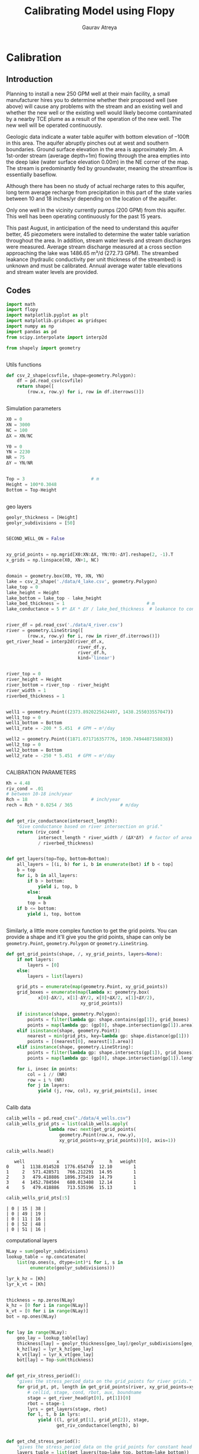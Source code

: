 #+TITLE: Calibrating Model using Flopy
#+AUTHOR: Gaurav Atreya
#+LATEX_CLASS: unisubmission
#+LATEX_CLASS_OPTIONS: [titlepage,12pt]

#+OPTIONS: num:nil
#+OPTIONS: toc:nil

#+LATEX_HEADER: \ClassCode{GEOL 6024}
#+LATEX_HEADER: \ClassName{GroundWater Modeling}
#+LATEX_HEADER: \ActivityType{Project}
#+LATEX_HEADER: \SubmissionType{Report}
#+LATEX_HEADER: \SubmissionNumber{4}
#+LATEX_HEADER: \SubmissionName{Calibrating Model using Flopy}
#+LATEX_HEADER: \Author{Gaurav Atreya}
#+LATEX_HEADER: \Mnumber{M14001485}
#+LATEX_HEADER: \Keywords{Groundwater,Modeling,Flopy}

# #+TOC: headlines 2

* Calibration
** Introduction

Planning to install a new 250 GPM well at their main facility, a small manufacturer hires you to determine whether their proposed well (see above) will cause any problems with the stream and an existing well and whether the new well or the existing well would likely become contaminated by a nearby TCE plume as a result of the operation of the new well. The new well will be operated continuously.

Geologic data indicate a water table aquifer with bottom elevation of –100ft in this area. The aquifer abruptly pinches out at west and southern boundaries. Ground surface elevation in the area is approximately 3m. A 1st-order stream (average depth=1m) flowing through the area empties into the deep lake (water surface elevation 0.00m) in the NE corner of the map. The stream is predominantly fed by groundwater, meaning the streamflow is essentially baseflow.

Although there has been no study of actual recharge rates to this aquifer, long term average recharge from precipitation in this part of the state varies between 10 and 18 inches/yr depending on the location of the aquifer.

Only one well in the vicinity currently pumps (200 GPM) from this aquifer. This well has been operating continuously for the past 15 years.

This past August, in anticipation of the need to understand this aquifer better, 45 piezometers were installed to determine the water table variation throughout the area. In addition, stream water levels and stream discharges were measured. Average stream discharge measured at a cross section approaching the lake was 1486.65 m³/d (272.73 GPM). The streambed leakance (hydraulic conductivity per unit thickness of the streambed) is unknown and must be calibrated. Annual average water table elevations and stream water levels are provided.

** Codes


#+BEGIN_SRC python
import math
import flopy
import matplotlib.pyplot as plt
import matplotlib.gridspec as gridspec
import numpy as np
import pandas as pd
from scipy.interpolate import interp2d

from shapely import geometry
#+END_SRC

#+RESULTS[9921e251b93f011e1801a25c66db52e264de6882]:
#+begin_src text
#+end_src



Utils functions
#+BEGIN_SRC python
def csv_2_shape(csvfile, shape=geometry.Polygon):
    df = pd.read_csv(csvfile)
    return shape([
        (row.x, row.y) for i, row in df.iterrows()])
#+END_SRC

#+RESULTS[971c6b2dbd2636881cc673726bf71ecce66a5f8a]:
#+begin_src text
#+end_src



Simulation parameters
#+BEGIN_SRC python
X0 = 0
XN = 3000
NC = 100
ΔX = XN/NC

Y0 = 0
YN = 2230
NR = 75
ΔY = YN/NR


Top = 3                         # m
Height = 100*0.3048
Bottom = Top-Height
#+END_SRC

#+RESULTS[c71b28474351272607ba57f2dab850e18d3547a2]:
#+begin_src text
#+end_src


geo layers
#+BEGIN_SRC python
geolyr_thickness = [Height]
geolyr_subdivisions = [50]
#+END_SRC

#+RESULTS[bed195a74c913588f832f24eef0223ff514df16b]:
#+begin_src text
#+end_src



#+BEGIN_SRC python
SECOND_WELL_ON = False
#+END_SRC

#+RESULTS[d5aa2edc37415473b159bb32ac044f5e0ee151e4]:
#+begin_src text
#+end_src


#+BEGIN_SRC python
xy_grid_points = np.mgrid[X0:XN:ΔX, YN:Y0:-ΔY].reshape(2, -1).T
x_grids = np.linspace(X0, XN+1, NC)
#+END_SRC

#+RESULTS[66507c62c220e7c0596a590c142eab533b717f3b]:
#+begin_src text
#+end_src



#+BEGIN_SRC python
domain = geometry.box(X0, Y0, XN, YN)
lake = csv_2_shape('./data/4_lake.csv', geometry.Polygon)
lake_top = 0
lake_height = Height
lake_bottom = lake_top - lake_height
lake_bed_thickness = 1                               # m
lake_conductance = 5 #* ΔX * ΔY / lake_bed_thickness  # leakance to conductance how?
#+END_SRC

#+RESULTS[14ffecc828b738158659d9f8118c8489649b4d6b]:
#+begin_src text
#+end_src



#+BEGIN_SRC python
river_df = pd.read_csv('./data/4_river.csv')
river = geometry.LineString([
        (row.x, row.y) for i, row in river_df.iterrows()])
get_river_head = interp2d(river_df.x,
                           river_df.y,
                           river_df.h,
                           kind='linear')
#+END_SRC

#+RESULTS[75b94505e8f630d07caa122ad1d4803152fecc12]:
#+begin_src text
#+end_src

#+BEGIN_SRC python
river_top = 0
river_height = Height
river_bottom = river_top - river_height
river_width = 1
riverbed_thickness = 1
#+END_SRC

#+RESULTS[67aa26fafbf643fdd9f8804a4d8d07c2878ab24e]:
#+begin_src text
#+end_src

#+BEGIN_SRC python
well1 = geometry.Point((2373.8920225624497, 1438.255033557047))
well1_top = 0
well1_bottom = Bottom
well1_rate = -200 * 5.451  # GPM → m³/day

well2 = geometry.Point((1871.071716357776, 1030.7494407158838))
well2_top = 0
well2_bottom = Bottom
well2_rate = -250 * 5.451  # GPM → m³/day
#+END_SRC

#+RESULTS[7923e158c67e86a4c84b91e5691548b05a37c488]:
#+begin_src text
#+end_src


CALIBRATION PARAMETERS

#+BEGIN_SRC python
Kh = 4.48
riv_cond = .01
# between 10-18 inch/year
Rch = 18                        # inch/year
rech = Rch * 0.0254 / 365                  # m/day
#+END_SRC

#+RESULTS[b9aca6cc10d14b51061166e4f44cf1dcb0634bed]:
#+begin_src text
#+end_src


#+BEGIN_SRC python
def get_riv_conductance(intersect_length):
    "Give conductance based on river intersection on grid."
    return (riv_cond *
            intersect_length * river_width / (ΔX*ΔY)  # factor of area covered
            / riverbed_thickness)
#+END_SRC

#+RESULTS[b77d5ef065d4899adb8c933ec65c2137faa41e6a]:
#+begin_src text
#+end_src


#+BEGIN_SRC python
def get_layers(top=Top, bottom=Bottom):
    all_layers = [(i, b) for i, b in enumerate(bot) if b < top]
    b = top
    for i, b in all_layers:
        if b > bottom:
            yield i, top, b
        else:
            break
        top = b
    if b <= bottom:
        yield i, top, bottom
#+END_SRC

#+RESULTS[dd1fa35728e298d5dbf29521fad151e3a7149bba]:
#+begin_src text
#+end_src

Similarly, a little more complex function to get the grid points. You can provide a shape and it'll give you the grid points, shape can only be ~geometry.Point~, ~geometry.Polygon~ or ~geometry.LineString~.

#+BEGIN_SRC python
def get_grid_points(shape, /, xy_grid_points, layers=None):
    if not layers:
        layers = [0]
    else:
        layers = list(layers)

    grid_pts = enumerate(map(geometry.Point, xy_grid_points))
    grid_boxes = enumerate(map(lambda x: geometry.box(
            x[0]-ΔX/2, x[1]-ΔY/2, x[0]+ΔX/2, x[1]+ΔY/2),
                            xy_grid_points))

    if isinstance(shape, geometry.Polygon):
        points = filter(lambda gp: shape.contains(gp[1]), grid_boxes)
        points = map(lambda gp: (gp[0], shape.intersection(gp[1]).area), points)
    elif isinstance(shape, geometry.Point):
        nearest = min(grid_pts, key=lambda gp: shape.distance(gp[1]))
        points = [(nearest[0], nearest[1].area)]
    elif isinstance(shape, geometry.LineString):
        points = filter(lambda gp: shape.intersects(gp[1]), grid_boxes)
        points = map(lambda gp: (gp[0], shape.intersection(gp[1]).length), points)

    for i, insec in points:
        col = i // (NR)
        row = i % (NR)
        for j in layers:
            yield (j, row, col), xy_grid_points[i], insec
#+END_SRC

#+RESULTS[733b75e9438536d1c247104d25e585f92d7675f4]:
#+begin_src text
#+end_src



Calib data
#+BEGIN_SRC python
calib_wells = pd.read_csv("./data/4_wells.csv")
calib_wells_grid_pts = list(calib_wells.apply(
                lambda row: next(get_grid_points(
                    geometry.Point(row.x, row.y),
                    xy_grid_points=xy_grid_points))[0], axis=1))
#+END_SRC


#+BEGIN_SRC python
calib_wells.head()
#+END_SRC

#+RESULTS[460b3a8675527b1e619e3b827d55339216a5711f]:
#+begin_src text
   well            x            y      h   weight
0     1  1138.014528  1776.654749  12.10        1
1     2   571.428571   766.212291  14.95        1
2     3   479.418886  1896.375419  14.79        1
3     4  1452.784504   680.013408  12.14        1
4     5   479.418886   713.535196  15.13        1
#+end_src

#+BEGIN_SRC python
calib_wells_grid_pts[:5]
#+END_SRC

#+RESULTS[b5b395cfd53e521d3e122b2be16b72c82fd62fb0]:
#+begin_src text
| 0 | 15 | 38 |
| 0 | 49 | 19 |
| 0 | 11 | 16 |
| 0 | 52 | 48 |
| 0 | 51 | 16 |
#+end_src


computational layers
#+BEGIN_SRC python
NLay = sum(geolyr_subdivisions)
lookup_table = np.concatenate(
    list(np.ones(s, dtype=int)*i for i, s in
         enumerate(geolyr_subdivisions)))

lyr_k_hz = [Kh]
lyr_k_vt = [Kh]
#+END_SRC

#+RESULTS[a9c37fa9729d0540f085edb4c6de0a8267daca64]:
#+begin_src text
#+end_src


#+BEGIN_SRC python
thickness = np.zeros(NLay)
k_hz = [0 for i in range(NLay)]
k_vt = [0 for i in range(NLay)]
bot = np.ones(NLay)
#+END_SRC

#+RESULTS[98ff10c1068cb7013527d6077ba131f4bf671534]:
#+begin_src text
#+end_src

#+BEGIN_SRC python
for lay in range(NLay):
    geo_lay = lookup_table[lay]
    thickness[lay] = geolyr_thickness[geo_lay]/geolyr_subdivisions[geo_lay]
    k_hz[lay] = lyr_k_hz[geo_lay]
    k_vt[lay] = lyr_k_vt[geo_lay]
    bot[lay] = Top-sum(thickness)
#+END_SRC

#+RESULTS[c7a64d30a70803599677f275addf685e46d86358]:
#+begin_src text
#+end_src


#+BEGIN_SRC python
def get_riv_stress_period():
    "gives the stress_period_data on the grid_points for river grids."
    for grid_pt, pt, length in get_grid_points(river, xy_grid_points=xy_grid_points):
        # cellid, stage, cond, rbot, aux, boundname
        stage = get_river_head(pt[0], pt[1])[0]
        rbot = stage-1
        lyrs = get_layers(stage, rbot)
        for l, t, b in lyrs:
            yield ((l, grid_pt[1], grid_pt[2]), stage,
                   get_riv_conductance(length), b)
#+END_SRC

#+RESULTS[5a3b6fe313b83f7cb9aa4bdf3aeb91c6b68ed316]:
#+begin_src text
#+end_src


#+BEGIN_SRC python
def get_chd_stress_period():
    "gives the stress_period_data on the grid_points for constant head points."
    layers_tuple = list(get_layers(top=lake_top, bottom=lake_bottom))
    for grid_pt, _, _ in get_grid_points(lake, xy_grid_points=xy_grid_points):
        for lay, thk, bottom in layers_tuple:
            # cellid, head
            yield ((lay, grid_pt[1], grid_pt[2]), lake_top)

    for grid_pt, pt, _ in get_grid_points(river, xy_grid_points=xy_grid_points):
        # cellid, head
        stage = get_river_head(pt[0], pt[1])[0]
        rbot = stage-1
        lyrs = get_layers(stage, rbot)
        for l, t, b in lyrs:
            yield ((l, grid_pt[1], grid_pt[2]), stage)
#+END_SRC

#+RESULTS[f86be87936b5db07ac84e4d6abce796b553b6a10]:
#+begin_src text
#+end_src


#+BEGIN_SRC python
def get_well_stress_period():
    # temp fix
    well1_layers = [l[0] for l in get_layers(well1_top, well1_bottom)]
    well1_pts = get_grid_points(well1, xy_grid_points=xy_grid_points,
                               layers=well1_layers)
    rate1 = well1_rate/len(well1_layers)
    spd = [(wpt, rate1) for wpt, _, _ in well1_pts]
    if SECOND_WELL_ON:
        well2_layers = [l[0] for l in get_layers(well2_top, well2_bottom)]
        well2_pts = get_grid_points(well2, xy_grid_points=xy_grid_points,
                                   layers=well2_layers)
        rate2 = well2_rate/len(well2_layers)
        spd += [(wpt, rate2) for wpt, _, _ in well2_pts]
    return {0: spd}
#+END_SRC

#+RESULTS[dadec8c15d9198e32d17251f86a6a2152969e92a]:
#+begin_src text
#+end_src



TO plot the heads
#+BEGIN_SRC python
sp = list(get_chd_stress_period())

x = [l[0][2] for l in sp]+[0]
y = [l[0][1] for l in sp]+[0]
c = [l[1] for l in sp] + [None]
#+END_SRC

#+RESULTS[74d6d9b117694732386153a76476b325ee5ffda6]:
#+begin_src text
#+end_src

#+BEGIN_SRC python
plt.scatter(x, y, c=c)
plt.xlim(left=0, right=NC)
plt.ylim(bottom=NR, top=0)
plt.colorbar()
filename="./images/4_calib_input.pdf"
plt.savefig(filename)
plt.show()
#+END_SRC

[[./images/4_calib_input.pdf]]

MODELING STARTS FROM HERE:
#+BEGIN_SRC python
ws = './models/4_calibration'
name = '4_calibration'

sim = flopy.mf6.MFSimulation(sim_name=name,
                             sim_ws=ws,
                             exe_name='modflow-mf6')
#+END_SRC

#+BEGIN_SRC python
tdis = flopy.mf6.ModflowTdis(sim,
                             time_units='days')
ims = flopy.mf6.ModflowIms(sim)
gwf = flopy.mf6.ModflowGwf(sim, modelname=name, save_flows=True)
#+END_SRC

#+BEGIN_SRC python
dis = flopy.mf6.ModflowGwfdis(gwf,
                              length_units='METERS',
                              nlay=NLay,
                              nrow=NR,
                              ncol=NC,
                              delc=ΔX,
                              delr=ΔY,
                              top=Top,
                              botm=bot)
#+END_SRC

#+BEGIN_SRC python
initial_head = np.ones((NLay, NR, NC)) * Top
for gp, head in get_chd_stress_period():
    initial_head[gp] = head

ic = flopy.mf6.ModflowGwfic(gwf, strt=initial_head)
#+END_SRC

#+BEGIN_SRC python
recharge = flopy.mf6.ModflowGwfrcha(gwf, recharge=rech)
#+END_SRC


#+BEGIN_SRC python
k_vt_new = np.ones(shape=(NLay, NR, NC))*Kh

for gp, _, cond, _ in get_riv_stress_period():
    k_vt_new[gp] = cond
#+END_SRC

#+BEGIN_SRC python
npf = flopy.mf6.ModflowGwfnpf(gwf,
                              icelltype=1,
                              k=k_hz,
                              k33=k_vt_new,
                              save_specific_discharge=True)
#+END_SRC

#+BEGIN_SRC python
chd = flopy.mf6.ModflowGwfchd(
    gwf,
    stress_period_data=list(get_chd_stress_period()))
#+END_SRC

#+BEGIN_SRC python
rivers = flopy.mf6.ModflowGwfriv(
    gwf,
    stress_period_data=list(get_riv_stress_period()))
#+END_SRC

#+BEGIN_SRC python
# flopy.mf6.ModflowGwfdrn(
#     gwf,
#     stress_period_data=list(get_drn_stress_period()))
#+END_SRC


#+BEGIN_SRC python
wells = flopy.mf6.ModflowGwfwel(
    gwf,
    stress_period_data=get_well_stress_period())
#+END_SRC

#+BEGIN_SRC python
budget_file = name + '.bud'
head_file = name + '.hds'
oc = flopy.mf6.ModflowGwfoc(gwf,
                            budget_filerecord=budget_file,
                            head_filerecord=head_file,
                            saverecord=[('HEAD', 'ALL'),
                                        ('BUDGET', 'ALL')])
#+END_SRC


#+BEGIN_SRC python
sim.write_simulation()
result, _ = sim.run_simulation()

if not result:
    print("Error in Simulation")
    exit(1)
#+END_SRC

#+BEGIN_SRC python
head_arr = gwf.output.head().get_data()
bud = gwf.output.budget()
#+END_SRC


#+BEGIN_SRC python
watertable = flopy.utils.postprocessing.get_water_table(head_arr, -1e30)
spdis = bud.get_data(text='DATA-SPDIS')[0]
qx, qy, qz = flopy.utils.postprocessing.get_specific_discharge(spdis, gwf)
#+END_SRC


#+BEGIN_SRC python
model_heads = map(lambda x: watertable[(x[1], x[2])], calib_wells_grid_pts)
#+END_SRC

#+BEGIN_SRC python
calib_wells.loc[:, 'model_h'] = pd.Series(model_heads)
calib_wells.loc[:, 'err'] = calib_wells.model_h - calib_wells.h
calib_wells.loc[:, 'sq_err'] = calib_wells.err * calib_wells.err
calib_wells.loc[:, 'pt_size'] = calib_wells.err.map(lambda x: abs(x))
calib_wells.loc[:, 'pt_color'] = calib_wells.err.map(lambda x: 'red' if x>0 else 'blue')
#+END_SRC

#+BEGIN_SRC python
rmse = math.sqrt(calib_wells.sq_err.sum())
nse = 1 - calib_wells.sq_err.sum()/(calib_wells.h - calib_wells.h.mean()).map(lambda x: x**2).sum()

print(f'Rch={Rch} inch/year; K={Kh} m/day; RK={riv_cond} ; RMSE={rmse}; NSE={nse}')
#+END_SRC


plots start here

#+BEGIN_SRC python
gs = gs = gridspec.GridSpec(1, 5)
fig = plt.figure(constrained_layout=True)
ax1 = fig.add_subplot(gs[0, :4])

ax1.set_title('Water Table')
pmv = flopy.plot.PlotMapView(gwf, ax=ax1)
pmv.plot_array(watertable)
pmv.plot_grid(colors='white', linewidths=0.3)
# pmv.plot_bc('CHD')
contours = pmv.contour_array(watertable,
                             levels=np.arange(0, 100, 1),
                             linewidths=1.,
                             colors='black')
ax1.clabel(contours, fmt="%.0f")
pmv.contour_array(watertable,
                  levels=np.arange(0, 100, .2),
                  linewidths=.4,
                  colors='black')
shps = pmv.plot_shapefile('./data/4_river',
                         edgecolor='red',
                         linewidth=2)

ax1.scatter(calib_wells.x, calib_wells.y,
           s=calib_wells.pt_size,
           c=calib_wells.pt_color)


ax2 = fig.add_subplot(gs[0, 4])
ax2.scatter(calib_wells.h, calib_wells.model_h, c=calib_wells.pt_color)
max_h = max(calib_wells.h.max(), calib_wells.model_h.max())
plt.plot([0, max_h], [0, max_h])
fig.tight_layout()
plt.show()
#+END_SRC
